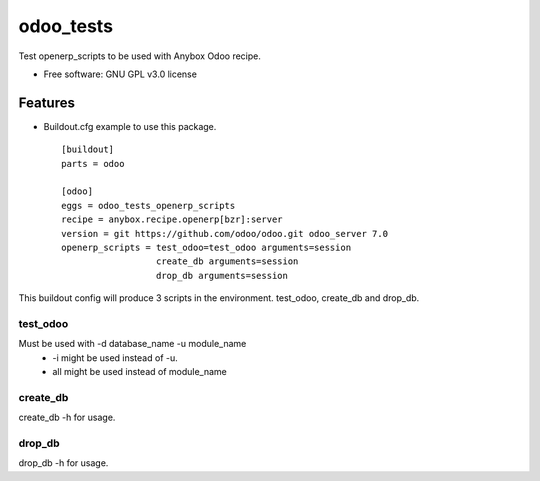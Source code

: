 ===============================
odoo_tests
===============================

.. image:: https://badge.fury.io/py/odoo_tests_openerp_scripts.png
    :target: http://badge.fury.io/py/odoo_tests_openerp_scripts


Test openerp_scripts to be used with Anybox Odoo recipe.

* Free software: GNU GPL v3.0 license

Features
--------

* Buildout.cfg example to use this package.
  ::
   [buildout]
   parts = odoo

   [odoo]
   eggs = odoo_tests_openerp_scripts
   recipe = anybox.recipe.openerp[bzr]:server
   version = git https://github.com/odoo/odoo.git odoo_server 7.0
   openerp_scripts = test_odoo=test_odoo arguments=session
                     create_db arguments=session
                     drop_db arguments=session

This buildout config will produce 3 scripts in the environment. test_odoo, create_db and drop_db.

test_odoo
^^^^^^^^^^^^^^^^^^^^^
Must be used with -d database_name -u module_name
 * -i might be used instead of -u.
 * all might be used instead of module_name

create_db
^^^^^^^^^^^^^^^^^^^^^
create_db -h for usage.

drop_db
^^^^^^^^^^^^^^^^^^^^^
drop_db -h for usage.


